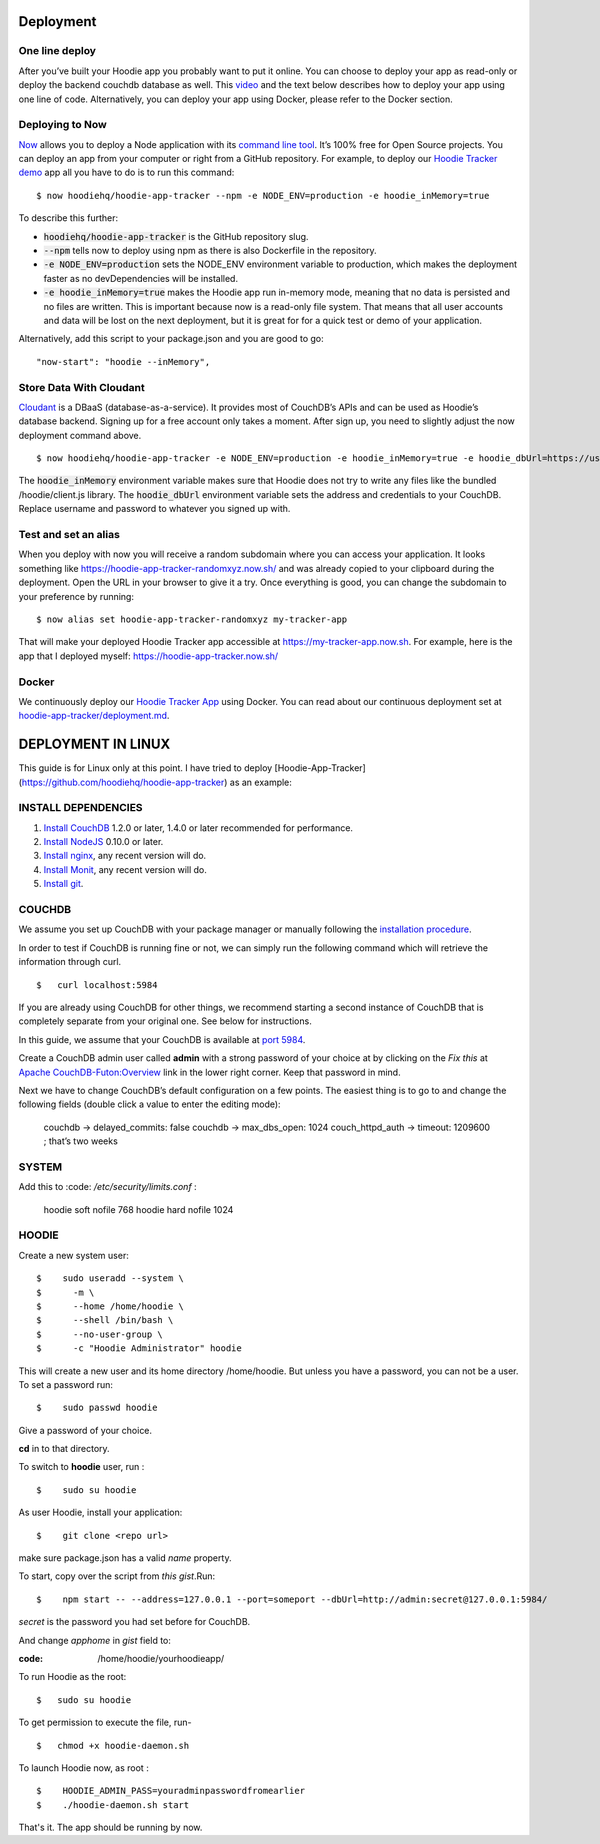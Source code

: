 Deployment
==========

One line deploy
~~~~~~~~~~~~~~~

After you’ve built your Hoodie app you probably want to put it online. You can choose to deploy your app as read-only or deploy the backend couchdb database as well. This `video`_ and the text below describes how to deploy your app using one line of code. Alternatively, you can deploy your app using Docker, please refer to the Docker section.

.. _video: https://youtu.be/29Uclxq_1Vw

Deploying to Now
~~~~~~~~~~~~~~~~
.. _command line tool: https://github.com/zeit/now-cli
.. _Hoodie Tracker demo: https://github.com/hoodiehq/hoodie-app-tracker

`Now`_ allows you to deploy a Node application with its `command line tool`_. It’s 100% free for Open Source projects. You can deploy an app from your computer or right from a GitHub repository. For example, to deploy our `Hoodie Tracker demo`_ app all you have to do is to run this command:
::

$ now hoodiehq/hoodie-app-tracker --npm -e NODE_ENV=production -e hoodie_inMemory=true

To describe this further:

- :code:`hoodiehq/hoodie-app-tracker` is the GitHub repository slug.

- :code:`--npm` tells now to deploy using npm as there is also Dockerfile in the repository.

- :code:`-e NODE_ENV=production` sets the NODE_ENV environment variable to production, which makes the deployment faster as no devDependencies will be installed.

- :code:`-e hoodie_inMemory=true` makes the Hoodie app run in-memory mode, meaning that no data is persisted and no files are written. This is important because now is a read-only file system. That means that all user accounts and data will be lost on the next deployment, but it is great for for a quick test or demo of your application.

Alternatively, add this script to your package.json and you are good to go:

::

      "now-start": "hoodie --inMemory",

.. _Now: https://zeit.co/now

Store Data With Cloudant
~~~~~~~~~~~~~~~~~~~~~~~~
.. _Cloudant: https://cloudant.com/_

`Cloudant`_ is a DBaaS (database-as-a-service). It provides most of CouchDB’s APIs and can be used as Hoodie’s database backend. Signing up for a free account only takes a moment. After sign up, you need to slightly adjust the now deployment command above.
::

$ now hoodiehq/hoodie-app-tracker -e NODE_ENV=production -e hoodie_inMemory=true -e hoodie_dbUrl=https://username:password@username.cloudant.com/

The :code:`hoodie_inMemory` environment variable makes sure that Hoodie does not try to write any files like the bundled /hoodie/client.js library. The :code:`hoodie_dbUrl` environment variable sets the address and credentials to your CouchDB. Replace username and password to whatever you signed up with.


Test and set an alias
~~~~~~~~~~~~~~~~~~~~~~

When you deploy with now you will receive a random subdomain where you can access your application. It looks something like https://hoodie-app-tracker-randomxyz.now.sh/ and was already copied to your clipboard during the deployment. Open the URL in your browser to give it a try. Once everything is good, you can change the subdomain to your preference by running:
::

$ now alias set hoodie-app-tracker-randomxyz my-tracker-app

That will make your deployed Hoodie Tracker app accessible at https://my-tracker-app.now.sh. For example, here is the app that I deployed myself: https://hoodie-app-tracker.now.sh/

Docker
~~~~~~

We continuously deploy our `Hoodie Tracker App`_ using Docker. You can read
about our continuous
deployment set at `hoodie-app-tracker/deployment.md`_.

.. _Hoodie Tracker App: https://github.com/hoodiehq/hoodie-app-tracker
.. _hoodie-app-tracker/deployment.md: https://github.com/hoodiehq/hoodie-app-tracker/blob/master/deployment.md


DEPLOYMENT IN LINUX
===================

This guide is for Linux only at this point.
I have tried to deploy [Hoodie-App-Tracker](https://github.com/hoodiehq/hoodie-app-tracker) as an example:

INSTALL DEPENDENCIES
~~~~~~~~~~~~~~~~~~~~~

1. `Install CouchDB`_ 1.2.0 or later, 1.4.0 or later recommended for performance.

2. `Install NodeJS`_ 0.10.0 or later.

3. `Install nginx`_, any recent version will do.

4. `Install Monit`_, any recent version will do.

5. `Install git`_.

.. _Install CouchDB: http://linoxide.com/linux-how-to/install-couchdb-futon-ubuntu-1604/

.. _Install NodeJS: https://www.digitalocean.com/community/tutorials/how-to-install-node-js-on-ubuntu-16-04

.. _Install nginx: https://www.digitalocean.com/community/tutorials/how-to-install-nginx-on-ubuntu-16-04

.. _Install Monit: https://www.digitalocean.com/community/tutorials/how-to-install-and-configure-monit

.. _Install git: https://www.digitalocean.com/community/tutorials/how-to-install-git-on-ubuntu-16-04

COUCHDB
~~~~~~~

We assume you set up CouchDB with your package manager or manually following the
`installation procedure`_.

In order to test if CouchDB is running fine or not, we can simply run the following
command which will retrieve the information through curl.
::

$   curl localhost:5984

If you are already using CouchDB for other things, we recommend starting a second
instance of CouchDB that is completely separate from your original one. See below
for instructions.

In this guide, we assume that your CouchDB is available at `port 5984`_.

Create a CouchDB admin user called **admin** with a strong password of your choice at
by clicking on the *Fix this* at `Apache CouchDB-Futon:Overview`_ link in the
lower right corner. Keep that password in mind.

Next we have to change CouchDB’s default configuration on a few points. The easiest thing is to go to and change the following fields (double click a value to enter the editing mode):

   couchdb -> delayed_commits: false
   couchdb -> max_dbs_open: 1024
   couch_httpd_auth -> timeout: 1209600 ; that’s two weeks

.. _installation procedure: http://linoxide.com/linux-how-to/install-couchdb-futon-ubuntu-1604/
.. _port 5984: http://127.0.0.1:5984/
.. _Apache CouchDB-Futon:Overview: http://127.0.0.1:5984/_utils/

SYSTEM
~~~~~~

Add this to  :code: `/etc/security/limits.conf` :

    hoodie    soft    nofile    768
    hoodie    hard    nofile    1024

HOODIE
~~~~~~

Create a new system user:
::

$    sudo useradd --system \
$      -m \
$      --home /home/hoodie \
$      --shell /bin/bash \
$      --no-user-group \
$      -c "Hoodie Administrator" hoodie


This will create a new user and its home directory /home/hoodie.
But unless you have a password, you can not be a user. To set a password run:
::

$    sudo passwd hoodie

Give a password of your choice.

**cd** in to that directory.

To switch to **hoodie** user, run :
::

$    sudo su hoodie

As user Hoodie, install your application:
::

$    git clone <repo url>

make sure package.json has a valid `name` property.

To start, copy over the script from `this gist`.Run:
::

$    npm start -- --address=127.0.0.1 --port=someport --dbUrl=http://admin:secret@127.0.0.1:5984/

*secret* is the password you had set before for CouchDB.

And change *apphome* in *gist* field to:

:code:  /home/hoodie/yourhoodieapp/

To run Hoodie as the root:
::

$   sudo su hoodie

To get permission to execute the file, run-
::

$   chmod +x hoodie-daemon.sh

To launch Hoodie now, as root :
::

$    HOODIE_ADMIN_PASS=youradminpasswordfromearlier
$    ./hoodie-daemon.sh start

.. _this gist: https://gist.github.com/janl/b097f7a578ec07e4101c

That's it. The app should be running by now.

